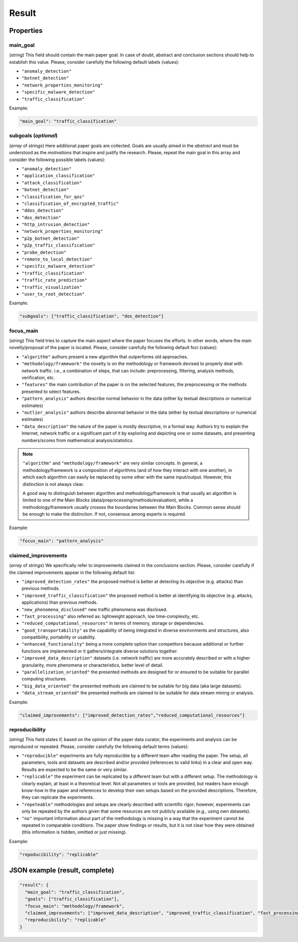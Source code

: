 .. _result:

Result
======

Properties
``````````

main_goal
~~~~~~~~~

(*string*) This field should contain the main paper goal. In case of doubt, abstract and conclusion sections should help to establish this value. Please, consider carefully the following default labels (values):

* ``"anomaly_detection"``
* ``"botnet_detection"``
* ``"network_properties_monitoring"``
* ``"specific_malware_detection"``
* ``"traffic_classification"``

Example:

.. code-block:: none

     "main_goal": "traffic_classification"

subgoals (*optional*)
~~~~~~~~~~~~~~~~~~~~~

(*array* of *strings*) Here additional paper goals are collected. Goals are usually aimed in the *abstract* and must be understood as the *motivations* that inspire and justify the research. Please, repeat the main goal in this array and consider the following possible labels (values):

* ``"anomaly_detection"``
* ``"application_classification"``
* ``"attack_classification"``
* ``"botnet_detection"``
* ``"classification_for_qos"``
* ``"classification_of_encrypted_traffic"``
* ``"ddos_detection"``
* ``"dos_detection"``
* ``"http_intrusion_detection"``
* ``"network_properties_monitoring"``
* ``"p2p_botnet_detection"``
* ``"p2p_traffic_classification"``
* ``"probe_detection"``
* ``"remote_to_local_detection"``
* ``"specific_malware_detection"``
* ``"traffic_classification"``
* ``"traffic_rate_prediction"``
* ``"traffic_visualization"``
* ``"user_to_root_detection"``

Example:

.. code-block:: none

     "subgoals": ["traffic_classification", "dos_detection"]

focus_main
~~~~~~~~~~

(*string*) This field tries to capture the main aspect where the paper focuses the efforts. In other words, where the main novelty/proposal of the paper is located. Please, consider carefully the following default foci (values):

* ``"algorithm"``
  authors present a new algorithm that outperforms old approaches. 
* ``"methodology/framework"``
  the novelty is on the methodology or framework devised to properly deal with network traffic. i.e., a combination of steps, that can include: preprocessing, filtering, analysis methods, verification, etc.  
* ``"features"``
  the main contribution of the paper is on the selected features, the preprocessing or the methods presented to select features. 
* ``"pattern_analysis"`` 
  authors describe normal behavior in the data (either by textual descriptions or numerical estimates)
* ``"outlier_analysis"`` 
  authors describe abnormal behavior in the data (either by textual descriptions or numerical estimates)
* ``"data_description"``
  the nature of the paper is mostly descriptive, in a formal way. Authors try to explain the Internet, network traffic or a significant part of it by exploring and depicting one or some datasets, and presenting numbers/scores from mathematical analysis/statistics.

.. note::
    ``"algorithm"`` and ``"methodology/framework"`` are very similar concepts.
    In general, a methodology/framework is a composition of algorithms (and of how they interact with one another), in which each algorithm can easily be replaced by some other with the same input/output.
    However, this distinction is not always clear.

    A good way to distinguish between algorithm and methodology/framework is that usually an algorithm is limited to one of the Main Blocks (data/preprocessing/methods/evaluation), while a methodology/framework usually crosses the boundaries between the Main Blocks.
    Common sense should be enough to make the distinction.
    If not, consensus among experts is required.

Example:

.. code-block:: none
  
     "focus_main": "pattern_analysis"

claimed_improvements
~~~~~~~~~~~~~~~~~~~~

(*array* of *strings*) We specifically refer to improvements claimed in the *conclusions* section. Please, consider carefully if the claimed improvements appear in the following default list:

* ``"improved_detection_rates"``
  the proposed method is better at detecting its objective (e.g. attacks) than previous methods.
* ``"improved_traffic_classification"``
  the proposed method is better at identifying its objective (e.g. attacks, applications) than previous methods.
* ``"new_phenomena_disclosed"``
  new traffic phenomena was disclosed.
* ``"fast_processing"``
  also referred as: lightweight approach, low time-complexity, etc. 
* ``"reduced_computational_resources"``
  in terms of memory, storage or dependencies.
* ``"good_transportability"``
  as the capability of being integrated in diverse environments and structures, also compatibility, portability or usability.  
* ``"enhanced_functionality"``
  being a more complete option than competitors because additional or further functions are implemented or it gathers/integrate diverse solutions together.
* ``"improved_data_description"``
  datasets (i.e. network traffic) are more accurately described or with a higher granularity, more phenomena or characteristics, better level of detail. 
* ``"parallelization_oriented"``
  the presented methods are designed for or ensured to be suitable for parallel computing structures.
* ``"big_data_oriented"``
  the presented methods are claimed to be suitable for big data (aka large datasets).
* ``"data_stream_oriented"``
  the presented methods are claimed to be suitable for data stream mining or analysis.
 
Example:

.. code-block:: none

     "claimed_improvements": ["improved_detection_rates","reduced_computational_resources"]

reproducibility
~~~~~~~~~~~~~~~

(*string*) This field states if, based on the opinion of the paper data curator, the experiments and analysis can be reproduced or repeated. Please, consider carefully the following default terms (values):

* ``"reproducible"``
  experiments are fully reproducible by a different team after reading the paper. The setup, all parameters, tools and datasets are described and/or provided (references to valid links) in a clear and open way. Results are expected to be the same or very similar.
* ``"replicable"``
  the experiment can be replicated by a different team but with a different setup. The methodology is clearly explain, at least in a theoretical level. Not all parameters or tools are provided, but readers have enough know-how in the paper and references to develop their own setups based on the provided descriptions. Therefore, they can replicate the experiments. 
* ``"repeteable"``
  methodologies and setups are clearly described with scientific rigor; however, experiments can only be repeated by the authors given that some resources are not publicly available (e.g., using own datasets).
* ``"no"``
  important information about part of the methodology is missing in a way that the experiment cannot be repeated in comparable conditions. The paper show findings or results, but it is not clear how they were obtained (this information is hidden, omitted or just missing).  
 
Example:

.. code-block:: none

     "repoducibility": "replicable"


JSON example (result, complete)
```````````````````````````````

.. code-block:: none

  "result": {
    "main_goal": "traffic_classification",
    "goals": ["traffic_classification"],
    "focus_main": "methodology/framework",
    "claimed_improvements": ["improved_data_description", "improved_traffic_classification", "fast_processing", "_flaw_detection"]
    "reproducibility": "replicable"
  }

